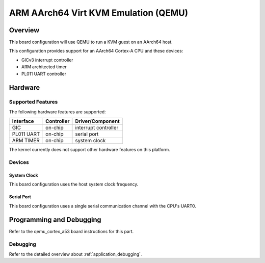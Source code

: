 .. _qemu_kvm_arm64:

ARM AArch64 Virt KVM Emulation (QEMU)
#####################################

Overview
********

This board configuration will use QEMU to run a KVM guest on an AArch64
host.

This configuration provides support for an AArch64 Cortex-A CPU and these
devices:

* GICv3 interrupt controller
* ARM architected timer
* PL011 UART controller

Hardware
********
Supported Features
==================

The following hardware features are supported:

+--------------+------------+----------------------+
| Interface    | Controller | Driver/Component     |
+==============+============+======================+
| GIC          | on-chip    | interrupt controller |
+--------------+------------+----------------------+
| PL011 UART   | on-chip    | serial port          |
+--------------+------------+----------------------+
| ARM TIMER    | on-chip    | system clock         |
+--------------+------------+----------------------+

The kernel currently does not support other hardware features on this platform.

Devices
========
System Clock
------------

This board configuration uses the host system clock frequency.

Serial Port
-----------

This board configuration uses a single serial communication channel with the
CPU's UART0.

Programming and Debugging
*************************

Refer to the qemu_cortex_a53 board instructions for this part.

Debugging
=========

Refer to the detailed overview about :ref:`application_debugging`.

